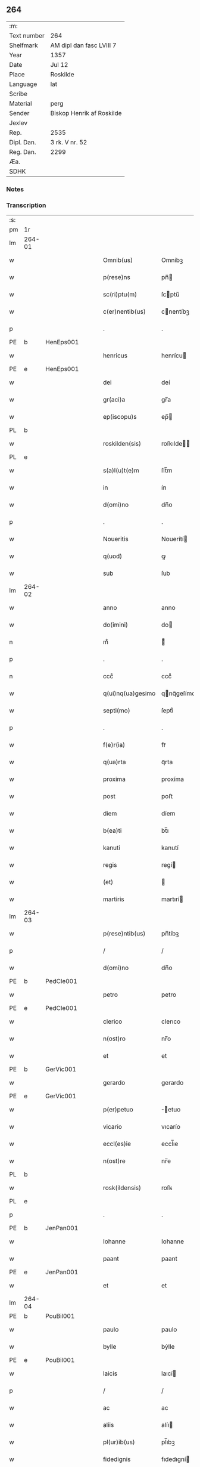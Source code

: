 ** 264
| :m:         |                           |
| Text number | 264                       |
| Shelfmark   | AM dipl dan fasc LVIII 7  |
| Year        | 1357                      |
| Date        | Jul 12                    |
| Place       | Roskilde                  |
| Language    | lat                       |
| Scribe      |                           |
| Material    | perg                      |
| Sender      | Biskop Henrik af Roskilde |
| Jexlev      |                           |
| Rep.        | 2535                      |
| Dipl. Dan.  | 3 rk. V nr. 52            |
| Reg. Dan.   | 2299                      |
| Æa.         |                           |
| SDHK        |                           |

*** Notes


*** Transcription
| :s: |        |   |   |   |   |                   |              |   |   |   |   |     |   |   |    |               |
| pm  | 1r     |   |   |   |   |                   |              |   |   |   |   |     |   |   |    |               |
| lm  | 264-01 |   |   |   |   |                   |              |   |   |   |   |     |   |   |    |               |
| w   |        |   |   |   |   | Omnib(us)         | Omníbꝫ       |   |   |   |   | lat |   |   |    |        264-01 |
| w   |        |   |   |   |   | p(rese)ns         | pn̅          |   |   |   |   | lat |   |   |    |        264-01 |
| w   |        |   |   |   |   | sc(ri)ptu(m)      | ſcptu̅       |   |   |   |   | lat |   |   |    |        264-01 |
| w   |        |   |   |   |   | c(er)nentib(us)   | cnentíbꝫ    |   |   |   |   | lat |   |   |    |        264-01 |
| p   |        |   |   |   |   | .                 | .            |   |   |   |   | lat |   |   |    |        264-01 |
| PE  | b      | HenEps001  |   |   |   |                   |              |   |   |   |   |     |   |   |    |               |
| w   |        |   |   |   |   | henricus          | henrícu     |   |   |   |   | lat |   |   |    |        264-01 |
| PE  | e      | HenEps001  |   |   |   |                   |              |   |   |   |   |     |   |   |    |               |
| w   |        |   |   |   |   | dei               | deí          |   |   |   |   | lat |   |   |    |        264-01 |
| w   |        |   |   |   |   | gr(aci)a          | gr̅a          |   |   |   |   | lat |   |   |    |        264-01 |
| w   |        |   |   |   |   | ep(iscopu)s       | ep̅          |   |   |   |   | lat |   |   |    |        264-01 |
| PL  | b      |   |   |   |   |                   |              |   |   |   |   |     |   |   |    |               |
| w   |        |   |   |   |   | roskilden(sis)    | roſkılde̅    |   |   |   |   | lat |   |   |    |        264-01 |
| PL  | e      |   |   |   |   |                   |              |   |   |   |   |     |   |   |    |               |
| w   |        |   |   |   |   | s(a)l(u)t(e)m     | ſlt̅m         |   |   |   |   | lat |   |   |    |        264-01 |
| w   |        |   |   |   |   | in                | ín           |   |   |   |   | lat |   |   |    |        264-01 |
| w   |        |   |   |   |   | d(omi)no          | dn̅o          |   |   |   |   | lat |   |   |    |        264-01 |
| p   |        |   |   |   |   | .                 | .            |   |   |   |   | lat |   |   |    |        264-01 |
| w   |        |   |   |   |   | Noueritis         | Nouerítí    |   |   |   |   | lat |   |   |    |        264-01 |
| w   |        |   |   |   |   | q(uod)            | ꝙ            |   |   |   |   | lat |   |   |    |        264-01 |
| w   |        |   |   |   |   | sub               | ſub          |   |   |   |   | lat |   |   |    |        264-01 |
| lm  | 264-02 |   |   |   |   |                   |              |   |   |   |   |     |   |   |    |               |
| w   |        |   |   |   |   | anno              | anno         |   |   |   |   | lat |   |   |    |        264-02 |
| w   |        |   |   |   |   | do(imini)         | do          |   |   |   |   | lat |   |   |    |        264-02 |
| n   |        |   |   |   |   | mͦ                 | ͦ            |   |   |   |   | lat |   |   |    |        264-02 |
| p   |        |   |   |   |   | .                 | .            |   |   |   |   | lat |   |   |    |        264-02 |
| n   |        |   |   |   |   | cccͦ               | cccͦ          |   |   |   |   | lat |   |   |    |        264-02 |
| w   |        |   |   |   |   | q(ui)nq(ua)gesimo | qnqᷓgeſímo   |   |   |   |   | lat |   |   |    |        264-02 |
| w   |        |   |   |   |   | septi(mo)         | ſeptıͦ        |   |   |   |   | lat |   |   |    |        264-02 |
| p   |        |   |   |   |   | .                 | .            |   |   |   |   | lat |   |   |    |        264-02 |
| w   |        |   |   |   |   | f(e)r(ia)         | frᷓ           |   |   |   |   | lat |   |   |    |        264-02 |
| w   |        |   |   |   |   | q(ua)rta          | qᷓrta         |   |   |   |   | lat |   |   |    |        264-02 |
| w   |        |   |   |   |   | proxima           | proxíma      |   |   |   |   | lat |   |   |    |        264-02 |
| w   |        |   |   |   |   | post              | poﬅ          |   |   |   |   | lat |   |   |    |        264-02 |
| w   |        |   |   |   |   | diem              | díem         |   |   |   |   | lat |   |   |    |        264-02 |
| w   |        |   |   |   |   | b(ea)ti           | bt̅ı          |   |   |   |   | lat |   |   |    |        264-02 |
| w   |        |   |   |   |   | kanuti            | kanutí       |   |   |   |   | lat |   |   |    |        264-02 |
| w   |        |   |   |   |   | regis             | regí        |   |   |   |   | lat |   |   |    |        264-02 |
| w   |        |   |   |   |   | (et)              |             |   |   |   |   | lat |   |   |    |        264-02 |
| w   |        |   |   |   |   | martiris          | martırí     |   |   |   |   | lat |   |   |    |        264-02 |
| lm  | 264-03 |   |   |   |   |                   |              |   |   |   |   |     |   |   |    |               |
| w   |        |   |   |   |   | p(rese)ntib(us)   | pn̅tíbꝫ       |   |   |   |   | lat |   |   |    |        264-03 |
| p   |        |   |   |   |   | /                 | /            |   |   |   |   | lat |   |   |    |        264-03 |
| w   |        |   |   |   |   | d(omi)no          | dn̅o          |   |   |   |   | lat |   |   |    |        264-03 |
| PE  | b      | PedCle001  |   |   |   |                   |              |   |   |   |   |     |   |   |    |               |
| w   |        |   |   |   |   | petro             | petro        |   |   |   |   | lat |   |   |    |        264-03 |
| PE  | e      | PedCle001  |   |   |   |                   |              |   |   |   |   |     |   |   |    |               |
| w   |        |   |   |   |   | clerico           | clerıco      |   |   |   |   | lat |   |   |    |        264-03 |
| w   |        |   |   |   |   | n(ost)ro          | nr̅o          |   |   |   |   | lat |   |   |    |        264-03 |
| w   |        |   |   |   |   | et                | et           |   |   |   |   | lat |   |   |    |        264-03 |
| PE  | b      | GerVic001  |   |   |   |                   |              |   |   |   |   |     |   |   |    |               |
| w   |        |   |   |   |   | gerardo           | gerardo      |   |   |   |   | lat |   |   |    |        264-03 |
| PE  | e      | GerVic001  |   |   |   |                   |              |   |   |   |   |     |   |   |    |               |
| w   |        |   |   |   |   | p(er)petuo        | ̲etuo        |   |   |   |   | lat |   |   |    |        264-03 |
| w   |        |   |   |   |   | vicario           | vıcarío      |   |   |   |   | lat |   |   |    |        264-03 |
| w   |        |   |   |   |   | eccl(es)ie        | eccl̅ıe       |   |   |   |   | lat |   |   |    |        264-03 |
| w   |        |   |   |   |   | n(ost)re          | nr̅e          |   |   |   |   | lat |   |   |    |        264-03 |
| PL  | b      |   |   |   |   |                   |              |   |   |   |   |     |   |   |    |               |
| w   |        |   |   |   |   | rosk(ildensis)    | roſꝃ         |   |   |   |   | lat |   |   |    |        264-03 |
| PL  | e      |   |   |   |   |                   |              |   |   |   |   |     |   |   |    |               |
| p   |        |   |   |   |   | .                 | .            |   |   |   |   | lat |   |   |    |        264-03 |
| PE  | b      | JenPan001  |   |   |   |                   |              |   |   |   |   |     |   |   |    |               |
| w   |        |   |   |   |   | Iohanne           | Iohanne      |   |   |   |   | lat |   |   |    |        264-03 |
| w   |        |   |   |   |   | paant             | paant        |   |   |   |   | lat |   |   |    |        264-03 |
| PE  | e      | JenPan001  |   |   |   |                   |              |   |   |   |   |     |   |   |    |               |
| w   |        |   |   |   |   | et                | et           |   |   |   |   | lat |   |   |    |        264-03 |
| lm  | 264-04 |   |   |   |   |                   |              |   |   |   |   |     |   |   |    |               |
| PE  | b      | PouBil001  |   |   |   |                   |              |   |   |   |   |     |   |   |    |               |
| w   |        |   |   |   |   | paulo             | paulo        |   |   |   |   | lat |   |   |    |        264-04 |
| w   |        |   |   |   |   | bylle             | bẏlle        |   |   |   |   | lat |   |   |    |        264-04 |
| PE  | e      | PouBil001  |   |   |   |                   |              |   |   |   |   |     |   |   |    |               |
| w   |        |   |   |   |   | laicis            | laıcí       |   |   |   |   | lat |   |   |    |        264-04 |
| p   |        |   |   |   |   | /                 | /            |   |   |   |   | lat |   |   |    |        264-04 |
| w   |        |   |   |   |   | ac                | ac           |   |   |   |   | lat |   |   |    |        264-04 |
| w   |        |   |   |   |   | aliis             | alíı        |   |   |   |   | lat |   |   |    |        264-04 |
| w   |        |   |   |   |   | pl(ur)ib(us)      | pl̅ıbꝫ        |   |   |   |   | lat |   |   |    |        264-04 |
| w   |        |   |   |   |   | fidedignis        | fıdedıgní   |   |   |   |   | lat |   |   |    |        264-04 |
| w   |        |   |   |   |   | cl(er)icis        | cl̅ıcí       |   |   |   |   | lat |   |   |    |        264-04 |
| w   |        |   |   |   |   | (et)              |             |   |   |   |   | lat |   |   |    |        264-04 |
| w   |        |   |   |   |   | laicis            | laící       |   |   |   |   | lat |   |   |    |        264-04 |
| p   |        |   |   |   |   | /                 | /            |   |   |   |   | lat |   |   |    |        264-04 |
| w   |        |   |   |   |   | coram             | coꝛam        |   |   |   |   | lat |   |   |    |        264-04 |
| w   |        |   |   |   |   | nob(is)           | nob̅          |   |   |   |   | lat |   |   |    |        264-04 |
| PL  | b      |   |   |   |   |                   |              |   |   |   |   |     |   |   |    |               |
| w   |        |   |   |   |   | roskild(is)       | roſkıl      |   |   |   |   | lat |   |   |    |        264-04 |
| PL  | e      |   |   |   |   |                   |              |   |   |   |   |     |   |   |    |               |
| p   |        |   |   |   |   | .                 | .            |   |   |   |   | lat |   |   |    |        264-04 |
| w   |        |   |   |   |   | in                | ín           |   |   |   |   | lat |   |   |    |        264-04 |
| w   |        |   |   |   |   | domo              | domo         |   |   |   |   | lat |   |   |    |        264-04 |
| w   |        |   |   |   |   | ha¦bitac(i)onis   | ha¦bıtac̅onı |   |   |   |   | lat |   |   |    | 264-04—264-05 |
| w   |        |   |   |   |   | n(ost)re          | nr̅e          |   |   |   |   | lat |   |   |    |        264-05 |
| p   |        |   |   |   |   | /                 | /            |   |   |   |   | lat |   |   |    |        264-05 |
| w   |        |   |   |   |   | ad                | ad           |   |   |   |   | lat |   |   |    |        264-05 |
| w   |        |   |   |   |   | hoc               | hoc          |   |   |   |   | lat |   |   |    |        264-05 |
| w   |        |   |   |   |   | sp(eci)alit(er)   | ſp̅alıt      |   |   |   |   | lat |   |   |    |        264-05 |
| w   |        |   |   |   |   | (con)stitut(us)   | ꝯﬅítutꝰ      |   |   |   |   | lat |   |   |    |        264-05 |
| w   |        |   |   |   |   | vir               | vir          |   |   |   |   | lat |   |   |    |        264-05 |
| w   |        |   |   |   |   | ven(er)ab(i)lis   | venabl̅ı    |   |   |   |   | lat |   |   |    |        264-05 |
| w   |        |   |   |   |   | d(omi)n(u)s       | dn̅          |   |   |   |   | lat |   |   |    |        264-05 |
| PE  | b      | JenKra003  |   |   |   |                   |              |   |   |   |   |     |   |   |    |               |
| w   |        |   |   |   |   | Iohannes          | Iohanne     |   |   |   |   | lat |   |   |    |        264-05 |
| w   |        |   |   |   |   | kraac             | kraac        |   |   |   |   | lat |   |   |    |        264-05 |
| PE  | e      | JenKra003  |   |   |   |                   |              |   |   |   |   |     |   |   |    |               |
| w   |        |   |   |   |   | decan(us)         | decanꝰ       |   |   |   |   | lat |   |   |    |        264-05 |
| PL  | b      |   |   |   |   |                   |              |   |   |   |   |     |   |   |    |               |
| w   |        |   |   |   |   | hafnensis         | hafnenſí    |   |   |   |   | lat |   |   |    |        264-05 |
| PL  | e      |   |   |   |   |                   |              |   |   |   |   |     |   |   |    |               |
| p   |        |   |   |   |   | /                 | /            |   |   |   |   | lat |   |   |    |        264-05 |
| lm  | 264-06 |   |   |   |   |                   |              |   |   |   |   |     |   |   |    |               |
| w   |        |   |   |   |   | d(omi)no          | dn̅o          |   |   |   |   | lat |   |   |    |        264-06 |
| PE  | b      | NieTyg002  |   |   |   |                   |              |   |   |   |   |     |   |   |    |               |
| w   |        |   |   |   |   | nicholao          | nıcholao     |   |   |   |   | lat |   |   |    |        264-06 |
| w   |        |   |   |   |   | tuchonis          | tuchoní     |   |   |   |   | lat |   |   |    |        264-06 |
| PE  | e      | NieTyg002  |   |   |   |                   |              |   |   |   |   |     |   |   |    |               |
| w   |        |   |   |   |   | can(onico)        | ca̅          |   |   |   |   | lat |   |   |    |        264-06 |
| p   |        |   |   |   |   | .                 | .            |   |   |   |   | lat |   |   |    |        264-06 |
| w   |        |   |   |   |   | n(ost)ro          | nr̅o          |   |   |   |   | lat |   |   |    |        264-06 |
| PL  | b      |   |   |   |   |                   |              |   |   |   |   |     |   |   |    |               |
| w   |        |   |   |   |   | rosk(ildensi)     | roſꝃ         |   |   |   |   | lat |   |   |    |        264-06 |
| PL  | e      |   |   |   |   |                   |              |   |   |   |   |     |   |   |    |               |
| p   |        |   |   |   |   | .                 | .            |   |   |   |   | lat |   |   |    |        264-06 |
| w   |        |   |   |   |   | ex                | ex           |   |   |   |   | lat |   |   |    |        264-06 |
| w   |        |   |   |   |   | p(ar)te           | p̲te          |   |   |   |   | lat |   |   |    |        264-06 |
| w   |        |   |   |   |   | cap(itu)li        | capl̅ı        |   |   |   |   | lat |   |   |    |        264-06 |
| p   |        |   |   |   |   | /                 | /            |   |   |   |   | lat |   |   |    |        264-06 |
| w   |        |   |   |   |   | bona              | bona         |   |   |   |   | lat |   |   |    |        264-06 |
| w   |        |   |   |   |   | sua               | ſua          |   |   |   |   | lat |   |   |    |        264-06 |
| w   |        |   |   |   |   | p(at)rimonialia   | p̅ꝛımoníalía  |   |   |   |   | lat |   |   |    |        264-06 |
| w   |        |   |   |   |   | v(idelicet)       | vꝫ           |   |   |   |   | lat |   |   |    |        264-06 |
| p   |        |   |   |   |   | /                 | /            |   |   |   |   | lat |   |   |    |        264-06 |
| w   |        |   |   |   |   | t(er)ras          | tra        |   |   |   |   | lat |   |   |    |        264-06 |
| w   |        |   |   |   |   | cu(m)             | cu̅           |   |   |   |   | lat |   |   |    |        264-06 |
| w   |        |   |   |   |   | edificiis         | edıfícíí    |   |   |   |   | lat |   |   |    |        264-06 |
| lm  | 264-07 |   |   |   |   |                   |              |   |   |   |   |     |   |   |    |               |
| w   |        |   |   |   |   | et                | et           |   |   |   |   | lat |   |   |    |        264-07 |
| w   |        |   |   |   |   | singul(is)        | ſıngul̅       |   |   |   |   | lat |   |   |    |        264-07 |
| w   |        |   |   |   |   | suis              | ſuí         |   |   |   |   | lat |   |   |    |        264-07 |
| w   |        |   |   |   |   | p(er)tinenciis    | p̲tínencií   |   |   |   |   | lat |   |   |    |        264-07 |
| p   |        |   |   |   |   | /                 | /            |   |   |   |   | lat |   |   |    |        264-07 |
| w   |        |   |   |   |   | in                | ín           |   |   |   |   | lat |   |   |    |        264-07 |
| w   |        |   |   |   |   | platea            | platea       |   |   |   |   | lat |   |   |    |        264-07 |
| w   |        |   |   |   |   | fori              | foꝛı         |   |   |   |   | lat |   |   |    |        264-07 |
| w   |        |   |   |   |   | ad                | ad           |   |   |   |   | lat |   |   |    |        264-07 |
| w   |        |   |   |   |   | orientem          | oꝛıentem     |   |   |   |   | lat |   |   |    |        264-07 |
| w   |        |   |   |   |   | a                 | a            |   |   |   |   | lat |   |   |    |        264-07 |
| w   |        |   |   |   |   | domo              | domo         |   |   |   |   | lat |   |   |    |        264-07 |
| w   |        |   |   |   |   | lapidea           | lapídea      |   |   |   |   | lat |   |   |    |        264-07 |
| w   |        |   |   |   |   | in                | ín           |   |   |   |   | lat |   |   |    |        264-07 |
| w   |        |   |   |   |   | q(ua)             | qᷓ            |   |   |   |   | lat |   |   |    |        264-07 |
| w   |        |   |   |   |   | nu(n)c            | nu̅c          |   |   |   |   | lat |   |   |    |        264-07 |
| w   |        |   |   |   |   | habitat           | habítat      |   |   |   |   | lat |   |   |    |        264-07 |
| PE  | b      | WerPun001  |   |   |   |                   |              |   |   |   |   |     |   |   |    |               |
| w   |        |   |   |   |   | wer¦ner(us)       | wer¦nerꝰ     |   |   |   |   | lat |   |   |    | 264-07—264-08 |
| w   |        |   |   |   |   | d(i)c(t)us        | dc̅u         |   |   |   |   | lat |   |   |    |        264-08 |
| w   |        |   |   |   |   | pundere           | pundere      |   |   |   |   | lat |   |   |    |        264-08 |
| PE  | e      | WerPun001  |   |   |   |                   |              |   |   |   |   |     |   |   |    |               |
| w   |        |   |   |   |   | sita              | ſíta         |   |   |   |   | lat |   |   |    |        264-08 |
| w   |        |   |   |   |   | legauit           | legauít      |   |   |   |   | lat |   |   |    |        264-08 |
| w   |        |   |   |   |   | (et)              |             |   |   |   |   | lat |   |   |    |        264-08 |
| w   |        |   |   |   |   | scotauit          | ſcotauít     |   |   |   |   | lat |   |   |    |        264-08 |
| p   |        |   |   |   |   | /                 | /            |   |   |   |   | lat |   |   |    |        264-08 |
| w   |        |   |   |   |   | prout             | prout        |   |   |   |   | lat |   |   |    |        264-08 |
| w   |        |   |   |   |   | eciam             | ecíam        |   |   |   |   | lat |   |   |    |        264-08 |
| w   |        |   |   |   |   | nob(is)           | nob̅          |   |   |   |   | lat |   |   |    |        264-08 |
| w   |        |   |   |   |   | asseruit          | aſſeruít     |   |   |   |   | lat |   |   |    |        264-08 |
| w   |        |   |   |   |   | in                | ín           |   |   |   |   | lat |   |   |    |        264-08 |
| w   |        |   |   |   |   | testam(en)to      | teﬅam̅to      |   |   |   |   | lat |   |   |    |        264-08 |
| w   |        |   |   |   |   | suo               | ſuo          |   |   |   |   | lat |   |   |    |        264-08 |
| w   |        |   |   |   |   | ple¦ni(us)        | ple¦niꝰ      |   |   |   |   | lat |   |   |    | 264-08—264-09 |
| w   |        |   |   |   |   | (con)tineri       | ꝯtınerí      |   |   |   |   | lat |   |   |    |        264-09 |
| p   |        |   |   |   |   | .                 | .            |   |   |   |   | lat |   |   |    |        264-09 |
| w   |        |   |   |   |   | jta               | ȷta          |   |   |   |   | lat |   |   |    |        264-09 |
| w   |        |   |   |   |   | v(idelicet)       | vꝫ           |   |   |   |   | lat |   |   |    |        264-09 |
| p   |        |   |   |   |   | .                 | .            |   |   |   |   | lat |   |   |    |        264-09 |
| w   |        |   |   |   |   | q(uod)            | ꝙ            |   |   |   |   | lat |   |   |    |        264-09 |
| w   |        |   |   |   |   | quoad             | quoad        |   |   |   |   | lat |   |   | =  |        264-09 |
| w   |        |   |   |   |   | uixerit           | uıxerít      |   |   |   |   | lat |   |   | == |        264-09 |
| w   |        |   |   |   |   | Idem              | Idem         |   |   |   |   | lat |   |   |    |        264-09 |
| w   |        |   |   |   |   | do(minus)         | doꝰ          |   |   |   |   | lat |   |   |    |        264-09 |
| PE  | b      | JenKra003  |   |   |   |                   |              |   |   |   |   |     |   |   |    |               |
| w   |        |   |   |   |   | Ioh(ann)es        | Ioh̅e        |   |   |   |   | lat |   |   |    |        264-09 |
| w   |        |   |   |   |   | kraac             | kraac        |   |   |   |   | lat |   |   |    |        264-09 |
| PE  | e      | JenKra003  |   |   |   |                   |              |   |   |   |   |     |   |   |    |               |
| w   |        |   |   |   |   | reddit(us)        | reddítꝰ      |   |   |   |   | lat |   |   |    |        264-09 |
| w   |        |   |   |   |   | ip(s)or(um)       | ıp̅oꝝ         |   |   |   |   | lat |   |   |    |        264-09 |
| w   |        |   |   |   |   | bonor(um)         | bonoꝝ        |   |   |   |   | lat |   |   |    |        264-09 |
| w   |        |   |   |   |   | leuabit           | leuabít      |   |   |   |   | lat |   |   |    |        264-09 |
| w   |        |   |   |   |   | et                | et           |   |   |   |   | lat |   |   |    |        264-09 |
| w   |        |   |   |   |   | post              | poﬅ          |   |   |   |   | lat |   |   |    |        264-09 |
| lm  | 264-10 |   |   |   |   |                   |              |   |   |   |   |     |   |   |    |               |
| w   |        |   |   |   |   | morte(m)          | moꝛte̅        |   |   |   |   | lat |   |   |    |        264-10 |
| w   |        |   |   |   |   | suam              | ſuam         |   |   |   |   | lat |   |   |    |        264-10 |
| w   |        |   |   |   |   | de                | de           |   |   |   |   | lat |   |   |    |        264-10 |
| w   |        |   |   |   |   | ip(s)is           | ıp̅ı         |   |   |   |   | lat |   |   |    |        264-10 |
| w   |        |   |   |   |   | redditib(us)      | reddıtıbꝫ    |   |   |   |   | lat |   |   |    |        264-10 |
| w   |        |   |   |   |   | fiat              | fíat         |   |   |   |   | lat |   |   |    |        264-10 |
| w   |        |   |   |   |   | anniu(er)sariu(m) | anníuſaríu̅  |   |   |   |   | lat |   |   |    |        264-10 |
| w   |        |   |   |   |   | suu(m)            | ſuu̅          |   |   |   |   | lat |   |   |    |        264-10 |
| w   |        |   |   |   |   | a(n)nuatim        | a̅nuatí      |   |   |   |   | lat |   |   |    |        264-10 |
| p   |        |   |   |   |   | .                 | .            |   |   |   |   | lat |   |   |    |        264-10 |
| w   |        |   |   |   |   | due               | due          |   |   |   |   | lat |   |   |    |        264-10 |
| w   |        |   |   |   |   | p(ar)tes          | p̲te         |   |   |   |   | lat |   |   |    |        264-10 |
| w   |        |   |   |   |   | reddituu(m)       | reddítuu̅     |   |   |   |   | lat |   |   |    |        264-10 |
| w   |        |   |   |   |   | ceda(n)t          | ceda̅t        |   |   |   |   | lat |   |   |    |        264-10 |
| lm  | 264-11 |   |   |   |   |                   |              |   |   |   |   |     |   |   |    |               |
| w   |        |   |   |   |   | cano(n)icis       | cano̅ıcı     |   |   |   |   | lat |   |   |    |        264-11 |
| w   |        |   |   |   |   | qui               | quı          |   |   |   |   | lat |   |   |    |        264-11 |
| w   |        |   |   |   |   | vigiliis          | vıgılíí     |   |   |   |   | lat |   |   |    |        264-11 |
| w   |        |   |   |   |   | (et)              |             |   |   |   |   | lat |   |   |    |        264-11 |
| w   |        |   |   |   |   | miss(is)          | mıſẜ         |   |   |   |   | lat |   |   |    |        264-11 |
| w   |        |   |   |   |   | a(n)i(ma)ru(m)    | aı̅ru̅         |   |   |   |   | lat |   |   |    |        264-11 |
| w   |        |   |   |   |   | int(er)fueri(n)t  | ıntfuerı̅t   |   |   |   |   | lat |   |   |    |        264-11 |
| p   |        |   |   |   |   | /                 | /            |   |   |   |   | lat |   |   |    |        264-11 |
| w   |        |   |   |   |   | t(er)cia          | tcía        |   |   |   |   | lat |   |   |    |        264-11 |
| w   |        |   |   |   |   | aut(em)           | aut̅          |   |   |   |   | lat |   |   |    |        264-11 |
| w   |        |   |   |   |   | p(ar)s            | p̲           |   |   |   |   | lat |   |   |    |        264-11 |
| w   |        |   |   |   |   | vicariis          | vıcaríí     |   |   |   |   | lat |   |   |    |        264-11 |
| w   |        |   |   |   |   | p(er)petuis       | ̲etuí       |   |   |   |   | lat |   |   |    |        264-11 |
| w   |        |   |   |   |   | (et)              |             |   |   |   |   | lat |   |   |    |        264-11 |
| w   |        |   |   |   |   | n(on)             | n̅            |   |   |   |   | lat |   |   |    |        264-11 |
| w   |        |   |   |   |   | p(er)petuis       | ̲etuí       |   |   |   |   | lat |   |   |    |        264-11 |
| lm  | 264-12 |   |   |   |   |                   |              |   |   |   |   |     |   |   |    |               |
| w   |        |   |   |   |   | existentib(us)    | exıﬅentıbꝫ   |   |   |   |   | lat |   |   |    |        264-12 |
| w   |        |   |   |   |   | in                | ín           |   |   |   |   | lat |   |   |    |        264-12 |
| w   |        |   |   |   |   | vigiliis          | vıgılíí     |   |   |   |   | lat |   |   |    |        264-12 |
| w   |        |   |   |   |   | debeatur          | debeatur     |   |   |   |   | lat |   |   |    |        264-12 |
| p   |        |   |   |   |   | .                 | .            |   |   |   |   | lat |   |   |    |        264-12 |
| w   |        |   |   |   |   | datu(m)           | datu̅         |   |   |   |   | lat |   |   |    |        264-12 |
| w   |        |   |   |   |   | sub               | ſub          |   |   |   |   | lat |   |   |    |        264-12 |
| w   |        |   |   |   |   | sigillo           | ſígíllo      |   |   |   |   | lat |   |   |    |        264-12 |
| w   |        |   |   |   |   | n(ost)ro          | nr̅o          |   |   |   |   | lat |   |   |    |        264-12 |
| w   |        |   |   |   |   | vna               | vna          |   |   |   |   | lat |   |   |    |        264-12 |
| w   |        |   |   |   |   | cu(m)             | cu̅           |   |   |   |   | lat |   |   |    |        264-12 |
| w   |        |   |   |   |   | sigillo           | ſígíllo      |   |   |   |   | lat |   |   |    |        264-12 |
| w   |        |   |   |   |   | d(omi)ni          | dn̅í          |   |   |   |   | lat |   |   |    |        264-12 |
| PE  | b      | JenKra003  |   |   |   |                   |              |   |   |   |   |     |   |   |    |               |
| w   |        |   |   |   |   | Ioh(ann)is        | Ioh̅ı        |   |   |   |   | lat |   |   |    |        264-12 |
| w   |        |   |   |   |   | kraac             | kraac        |   |   |   |   | lat |   |   |    |        264-12 |
| PE  | e      | JenKra003  |   |   |   |                   |              |   |   |   |   |     |   |   |    |               |
| w   |        |   |   |   |   | sup(ra)¦d(i)c(t)i | ſupᷓ¦dc̅ı      |   |   |   |   | lat |   |   |    | 264-12—264-13 |
| w   |        |   |   |   |   | anno              | anno         |   |   |   |   | lat |   |   |    |        264-13 |
| w   |        |   |   |   |   | die               | díe          |   |   |   |   | lat |   |   |    |        264-13 |
| w   |        |   |   |   |   | (et)              |             |   |   |   |   | lat |   |   |    |        264-13 |
| w   |        |   |   |   |   | loco              | loco         |   |   |   |   | lat |   |   |    |        264-13 |
| w   |        |   |   |   |   | sup(ra)d(i)c(t)is | ſupᷓdc̅ı      |   |   |   |   | lat |   |   |    |        264-13 |
| p   |        |   |   |   |   | /                 | /            |   |   |   |   | lat |   |   |    |        264-13 |
| :e: |        |   |   |   |   |                   |              |   |   |   |   |     |   |   |    |               |

